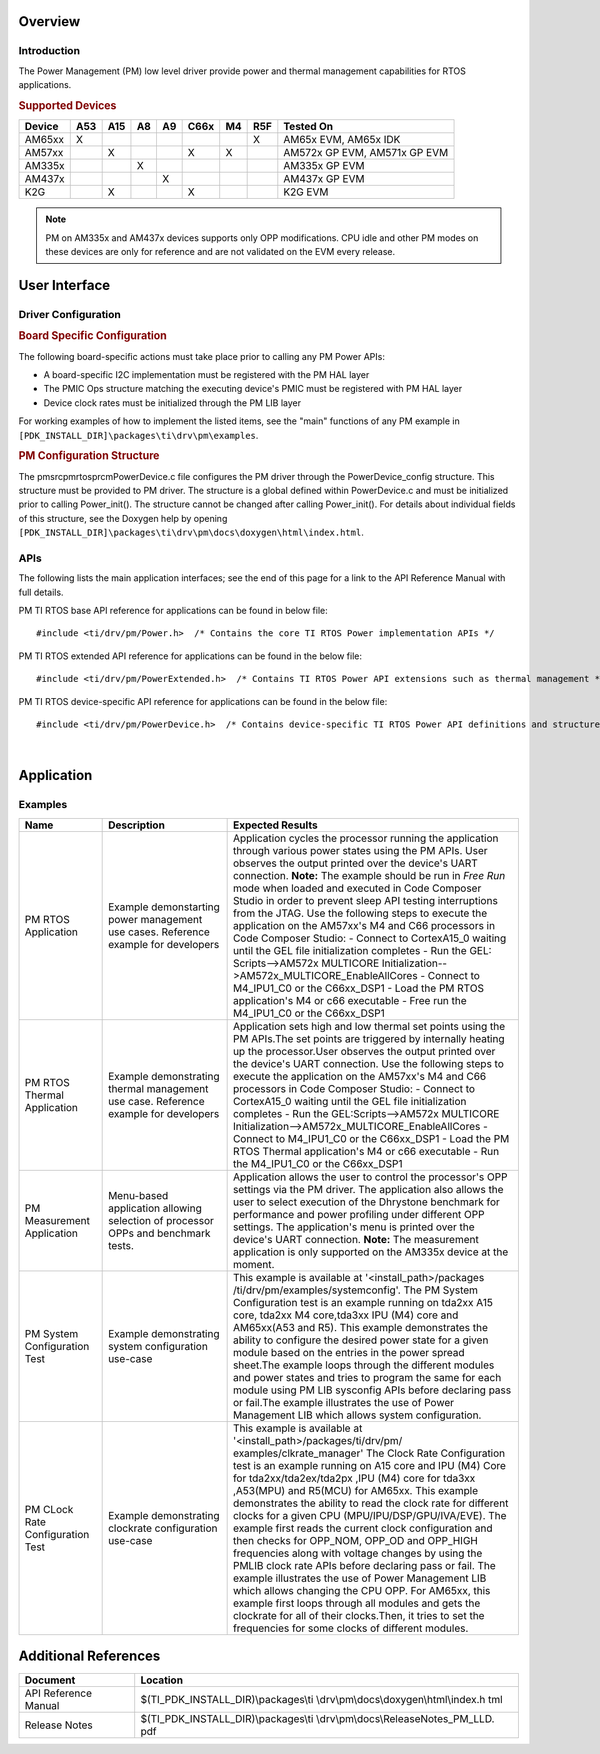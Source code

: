 .. http://processors.wiki.ti.com/index.php/Processor_SDK_RTOS_PM

Overview
--------

Introduction
^^^^^^^^^^^^

The Power Management (PM) low level driver provide power and thermal
management capabilities for RTOS applications.

.. rubric:: **Supported Devices**
   :name: supported-devices

+------------+---------+---------+--------+--------+----------+--------+--------+------------------------------+
| **Device** | **A53** | **A15** | **A8** | **A9** | **C66x** | **M4** | **R5F**| **Tested On**                |
+------------+---------+---------+--------+--------+----------+--------+--------+------------------------------+
| AM65xx     | X       |         |        |        |          |        | X      | AM65x EVM, AM65x IDK         |
+------------+---------+---------+--------+--------+----------+--------+--------+------------------------------+
| AM57xx     |         | X       |        |        | X        | X      |        | AM572x GP EVM, AM571x GP EVM |
+------------+---------+---------+--------+--------+----------+--------+--------+------------------------------+
| AM335x     |         |         | X      |        |          |        |        | AM335x GP EVM                |
+------------+---------+---------+--------+--------+----------+--------+--------+------------------------------+
| AM437x     |         |         |        | X      |          |        |        | AM437x GP EVM                |
+------------+---------+---------+--------+--------+----------+--------+--------+------------------------------+
| K2G        |         | X       |        |        | X        |        |        | K2G EVM                      |
+------------+---------+---------+--------+--------+----------+--------+--------+------------------------------+

.. note::

    PM on AM335x and AM437x devices supports only OPP modifications.  CPU idle
    and other PM modes on these devices are only for reference and are not
    validated on the EVM every release.

User Interface
--------------

Driver Configuration
^^^^^^^^^^^^^^^^^^^^^

.. rubric:: **Board Specific Configuration**
   :name: board-specific-configuration

The following board-specific actions must take place prior to calling
any PM Power APIs:

-  A board-specific I2C implementation must be registered with the PM
   HAL layer
-  The PMIC Ops structure matching the executing device's PMIC must be
   registered with PM HAL layer
-  Device clock rates must be initialized through the PM LIB layer

For working examples of how to implement the listed items, see the
"main" functions of any PM example in
``[PDK_INSTALL_DIR]\packages\ti\drv\pm\examples``.

.. rubric:: **PM Configuration Structure**
   :name: pm-configuration-structure

The pm\src\pmrtos\prcm\PowerDevice.c file configures the PM driver
through the PowerDevice_config structure. This structure must be
provided to PM driver. The structure is a global defined within
PowerDevice.c and must be initialized prior to calling Power_init(). The
structure cannot be changed after calling Power_init(). For details
about individual fields of this structure, see the Doxygen help by
opening
``[PDK_INSTALL_DIR]\packages\ti\drv\pm\docs\doxygen\html\index.html``.

APIs
^^^^^

The following lists the main application interfaces; see the end of this
page for a link to the API Reference Manual with full details.

PM TI RTOS base API reference for applications can be found in below
file:

::

    #include <ti/drv/pm/Power.h>  /* Contains the core TI RTOS Power implementation APIs */

PM TI RTOS extended API reference for applications can be found in the
below file:

::

    #include <ti/drv/pm/PowerExtended.h>  /* Contains TI RTOS Power API extensions such as thermal management */

PM TI RTOS device-specific API reference for applications can be found
in the below file:

::

    #include <ti/drv/pm/PowerDevice.h>  /* Contains device-specific TI RTOS Power API definitions and structures */

|

Application
------------

Examples
^^^^^^^

.. csv-table::
   :header: "Name", "Description", "Expected Results"
   :widths: 20, 30, 70

    "PM RTOS Application","Example demonstarting power management use cases. Reference example for developers","Application cycles the processor running the application through various power states using the PM APIs. User observes the output printed over the device's UART connection. **Note:** The example should be run in *Free Run* mode when loaded and executed in Code Composer Studio in order to prevent sleep API testing interruptions from the JTAG.  Use the following  steps to execute the application on the    AM57xx's M4 and C66 processors in Code Composer Studio:  -  Connect to CortexA15_0 waiting until the GEL file initialization completes -  Run the GEL: Scripts-->AM572x MULTICORE  Initialization-->AM572x_MULTICORE_EnableAllCores -  Connect to M4_IPU1_C0 or the C66xx_DSP1  -  Load the PM RTOS application's M4 or c66 executable -  Free run the M4_IPU1_C0 or the C66xx_DSP1"
    "PM RTOS Thermal Application","Example demonstrating thermal management use case. Reference example for developers","Application sets high and low thermal set points using the PM APIs.The set points are triggered by     internally heating up the processor.User observes the output printed over the device's UART connection. Use the following steps to execute the application on the AM57xx's M4 and C66 processors in Code Composer Studio:   -  Connect to CortexA15_0 waiting until the GEL file initialization completes -  Run the GEL:Scripts-->AM572x MULTICORE Initialization-->AM572x_MULTICORE_EnableAllCores -  Connect to M4_IPU1_C0 or the C66xx_DSP1 -     Load the PM RTOS Thermal application's M4 or c66 executable -  Run the M4_IPU1_C0 or the C66xx_DSP1"
    "PM Measurement Application ", "Menu-based application allowing selection of processor OPPs and benchmark tests.", "Application allows the user to control the processor's OPP settings via the PM driver. The application  also allows the user to select execution of the Dhrystone benchmark for performance and power profiling under different OPP settings. The application's menu is printed over the device's UART connection. **Note:** The     measurement application is only supported on the AM335x device at the moment."
    "PM System Configuration Test","Example demonstrating system configuration use-case", "This example is available at '<install_path>/packages /ti/drv/pm/examples/systemconfig'. The PM System Configuration test is an  example running on tda2xx A15 core, tda2xx M4 core,tda3xx IPU (M4) core and AM65xx(A53 and R5). This example demonstrates the ability to configure the desired power state for a given module based on the entries in the   power spread sheet.The example loops through the different modules and power states and tries to program the same for each module using PM LIB sysconfig APIs before declaring pass or fail.The example illustrates the   use of Power Management LIB which allows system configuration."
    "PM CLock Rate Configuration Test ","Example demonstrating clockrate configuration use-case","This example is available at '<install_path>/packages/ti/drv/pm/ examples/clkrate_manager' The Clock Rate Configuration test is an example running on A15 core and IPU (M4) Core for tda2xx/tda2ex/tda2px ,IPU (M4) core for tda3xx ,A53(MPU) and R5(MCU) for AM65xx. This example demonstrates the ability to read the clock rate for different clocks for a given CPU (MPU/IPU/DSP/GPU/IVA/EVE). The example first reads the current clock configuration and then checks for OPP_NOM, OPP_OD and OPP_HIGH frequencies along with voltage changes by using the PMLIB clock rate APIs before declaring pass or fail. The example illustrates the use of Power Management LIB which allows changing the CPU OPP. For AM65xx, this example first loops through all modules and gets the clockrate for all of their clocks.Then, it tries to set the frequencies for some clocks of different modules. "



Additional References
---------------------

+-----------------------------------+-----------------------------------------+
| **Document**                      | **Location**                            |
+-----------------------------------+-----------------------------------------+
| API Reference Manual              | $(TI_PDK_INSTALL_DIR)\\packages\\ti     |
|                                   | \\drv\\pm\\docs\\doxygen\\html\\index.h |
|                                   | tml                                     |
+-----------------------------------+-----------------------------------------+
| Release Notes                     | $(TI_PDK_INSTALL_DIR)\\packages\\ti     |
|                                   | \\drv\\pm\\docs\\ReleaseNotes_PM_LLD.   |
|                                   | pdf                                     |
+-----------------------------------+-----------------------------------------+

